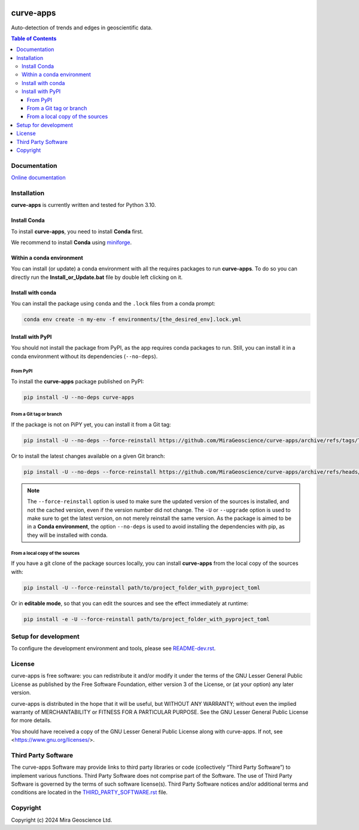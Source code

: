 |coverage| |maintainability| |precommit_ci| |docs| |style| |version| |status| |pyversions|


.. |docs| image:: https://readthedocs.org/projects/curve-apps/badge/
    :alt: Documentation Status
    :target: https://curve-apps.readthedocs.io/en/latest/?badge=latest

.. |coverage| image:: https://codecov.io/gh/MiraGeoscience/curve-apps/branch/develop/graph/badge.svg
    :alt: Code coverage
    :target: https://codecov.io/gh/MiraGeoscience/curve-apps

.. |style| image:: https://img.shields.io/badge/code%20style-black-000000.svg
    :alt: Coding style
    :target: https://github.com/pf/black

.. |version| image:: https://img.shields.io/pypi/v/edge-detection.svg
    :alt: version on PyPI
    :target: https://pypi.python.org/pypi/edge-detection/

.. |status| image:: https://img.shields.io/pypi/status/edge-detection.svg
    :alt: version status on PyPI
    :target: https://pypi.python.org/pypi/edge-detection/

.. |pyversions| image:: https://img.shields.io/pypi/pyversions/edge-detection.svg
    :alt: Python versions
    :target: https://pypi.python.org/pypi/edge-detection/

.. |precommit_ci| image:: https://results.pre-commit.ci/badge/github/MiraGeoscience/edge-detection/develop.svg
    :alt: pre-commit.ci status
    :target: https://results.pre-commit.ci/latest/github/MiraGeoscience/edge-detection/develop

.. |maintainability| image:: https://api.codeclimate.com/v1/badges/_token_/maintainability
   :target: https://codeclimate.com/github/MiraGeoscience/edge-detection/maintainability
   :alt: Maintainability


curve-apps
==========

Auto-detection of trends and edges in geoscientific data.

.. contents:: Table of Contents
   :local:
   :depth: 3

Documentation
^^^^^^^^^^^^^
`Online documentation <https://edge-detection.readthedocs.io/en/latest/>`_


Installation
^^^^^^^^^^^^
**curve-apps** is currently written and tested for Python 3.10.

Install Conda
-------------

To install **curve-apps**, you need to install **Conda** first.

We recommend to install **Conda** using `miniforge`_.

.. _miniforge: https://github.com/conda-forge/miniforge

Within a conda environment
--------------------------

You can install (or update) a conda environment with all the requires packages to run **curve-apps**.
To do so you can directly run the **Install_or_Update.bat** file by double left clicking on it.

Install with conda
------------------

You can install the package using ``conda`` and the ``.lock`` files from a conda prompt:

.. code-block:: bash

  conda env create -n my-env -f environments/[the_desired_env].lock.yml

Install with PyPI
-----------------

You should not install the package from PyPI, as the app requires conda packages to run.
Still, you can install it in a conda environment without its dependencies (``--no-deps``).

From PyPI
~~~~~~~~~

To install the **curve-apps** package published on PyPI:

.. code-block:: bash

    pip install -U --no-deps curve-apps

From a Git tag or branch
~~~~~~~~~~~~~~~~~~~~~~~~
If the package is not on PiPY yet, you can install it from a Git tag:

.. code-block:: bash

    pip install -U --no-deps --force-reinstall https://github.com/MiraGeoscience/curve-apps/archive/refs/tags/TAG.zip

Or to install the latest changes available on a given Git branch:

.. code-block:: bash

    pip install -U --no-deps --force-reinstall https://github.com/MiraGeoscience/curve-apps/archive/refs/heads/BRANCH.zip

.. note::
    The ``--force-reinstall`` option is used to make sure the updated version
    of the sources is installed, and not the cached version, even if the version number
    did not change. The ``-U`` or ``--upgrade`` option is used to make sure to get the latest version,
    on not merely reinstall the same version. As the package is aimed to be in a **Conda environment**, the option ``--no-deps`` is used to avoid installing the dependencies with pip, as they will be installed with conda.

From a local copy of the sources
~~~~~~~~~~~~~~~~~~~~~~~~~~~~~~~~
If you have a git clone of the package sources locally,
you can install **curve-apps** from the local copy of the sources with:

.. code-block:: bash

    pip install -U --force-reinstall path/to/project_folder_with_pyproject_toml

Or in **editable mode**, so that you can edit the sources and see the effect immediately at runtime:

.. code-block:: bash

    pip install -e -U --force-reinstall path/to/project_folder_with_pyproject_toml

Setup for development
^^^^^^^^^^^^^^^^^^^^^
To configure the development environment and tools, please see `README-dev.rst`_.

.. _README-dev.rst: README-dev.rst

License
^^^^^^^
curve-apps is free software: you can redistribute it and/or modify
it under the terms of the GNU Lesser General Public License as published by
the Free Software Foundation, either version 3 of the License, or
(at your option) any later version.

curve-apps is distributed in the hope that it will be useful,
but WITHOUT ANY WARRANTY; without even the implied warranty of
MERCHANTABILITY or FITNESS FOR A PARTICULAR PURPOSE.  See the
GNU Lesser General Public License for more details.

You should have received a copy of the GNU Lesser General Public License
along with curve-apps.  If not, see <https://www.gnu.org/licenses/>.


Third Party Software
^^^^^^^^^^^^^^^^^^^^
The curve-apps Software may provide links to third party libraries or code (collectively “Third Party Software”)
to implement various functions. Third Party Software does not comprise part of the Software.
The use of Third Party Software is governed by the terms of such software license(s).
Third Party Software notices and/or additional terms and conditions are located in the
`THIRD_PARTY_SOFTWARE.rst`_ file.

.. _THIRD_PARTY_SOFTWARE.rst: ./docs/THIRD_PARTY_SOFTWARE.rst

Copyright
^^^^^^^^^
Copyright (c) 2024 Mira Geoscience Ltd.
